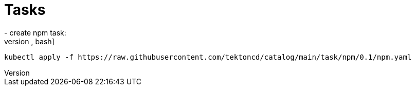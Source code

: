 # Tasks
- create npm task:
[source,bash]
----
kubectl apply -f https://raw.githubusercontent.com/tektoncd/catalog/main/task/npm/0.1/npm.yaml
----
